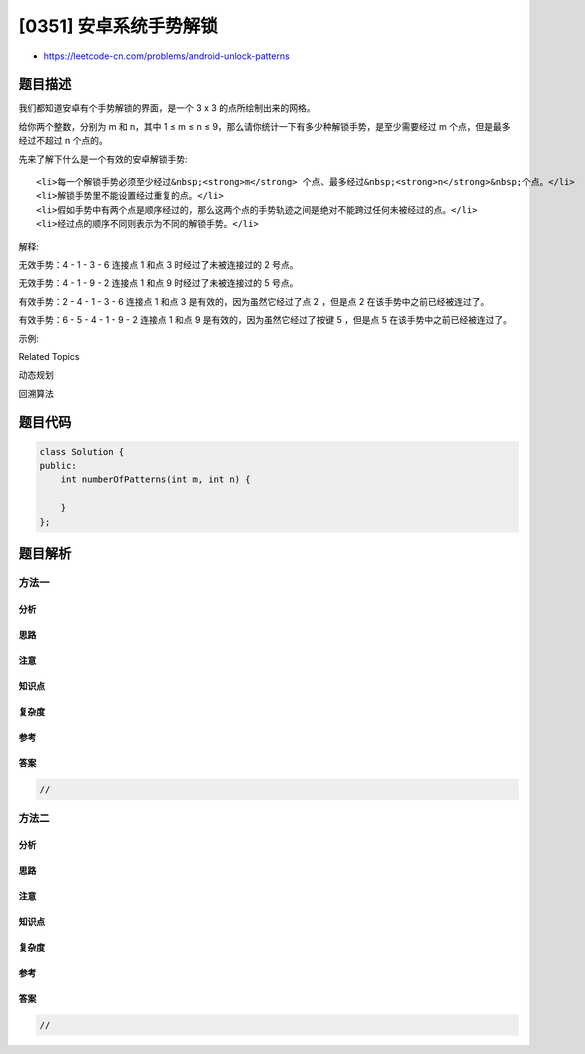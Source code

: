 [0351] 安卓系统手势解锁
=======================

-  https://leetcode-cn.com/problems/android-unlock-patterns

题目描述
--------

.. raw:: html

   <p>

我们都知道安卓有个手势解锁的界面，是一个 3 x 3 的点所绘制出来的网格。

.. raw:: html

   </p>

.. raw:: html

   <p>

给你两个整数，分别为 ​​m 和 n，其中 1 ≤ m ≤ n ≤
9，那么请你统计一下有多少种解锁手势，是至少需要经过 m 个点，但是最多经过不超过 n
个点的。

.. raw:: html

   </p>

.. raw:: html

   <p>

 

.. raw:: html

   </p>

.. raw:: html

   <p>

先来了解下什么是一个有效的安卓解锁手势:

.. raw:: html

   </p>

.. raw:: html

   <ol>

::

    <li>每一个解锁手势必须至少经过&nbsp;<strong>m</strong> 个点、最多经过&nbsp;<strong>n</strong>&nbsp;个点。</li>
    <li>解锁手势里不能设置经过重复的点。</li>
    <li>假如手势中有两个点是顺序经过的，那么这两个点的手势轨迹之间是绝对不能跨过任何未被经过的点。</li>
    <li>经过点的顺序不同则表示为不同的解锁手势。</li>

.. raw:: html

   </ol>

.. raw:: html

   <p>

 

.. raw:: html

   </p>

.. raw:: html

   <pre><img src="https://raw.githubusercontent.com/algoboy101/LeetCodeCrowdsource/master/imgs/android-unlock.png" style="height: 128px; width: 418px;"></pre>

.. raw:: html

   <p>

 

.. raw:: html

   </p>

.. raw:: html

   <p>

解释:

.. raw:: html

   </p>

.. raw:: html

   <pre>| 1 | 2 | 3 |
   | 4 | 5 | 6 |
   | 7 | 8 | 9 |</pre>

.. raw:: html

   <p>

无效手势：4 - 1 - 3 - 6 连接点 1 和点 3 时经过了未被连接过的 2 号点。

.. raw:: html

   </p>

.. raw:: html

   <p>

无效手势：4 - 1 - 9 - 2 连接点 1 和点 9 时经过了未被连接过的 5 号点。

.. raw:: html

   </p>

.. raw:: html

   <p>

有效手势：2 - 4 - 1 - 3 - 6 连接点 1 和点 3
是有效的，因为虽然它经过了点 2 ，但是点 2 在该手势中之前已经被连过了。

.. raw:: html

   </p>

.. raw:: html

   <p>

有效手势：6 - 5 - 4 - 1 - 9 - 2 连接点 1 和点 9
是有效的，因为虽然它经过了按键 5 ，但是点 5 在该手势中之前已经被连过了。

.. raw:: html

   </p>

.. raw:: html

   <p>

 

.. raw:: html

   </p>

.. raw:: html

   <p>

示例:

.. raw:: html

   </p>

.. raw:: html

   <pre><strong>输入: </strong>m = 1，n = 1
   <strong>输出: </strong>9
   </pre>

.. raw:: html

   <div>

.. raw:: html

   <div>

Related Topics

.. raw:: html

   </div>

.. raw:: html

   <div>

.. raw:: html

   <li>

动态规划

.. raw:: html

   </li>

.. raw:: html

   <li>

回溯算法

.. raw:: html

   </li>

.. raw:: html

   </div>

.. raw:: html

   </div>

题目代码
--------

.. code:: cpp

    class Solution {
    public:
        int numberOfPatterns(int m, int n) {

        }
    };

题目解析
--------

方法一
~~~~~~

分析
^^^^

思路
^^^^

注意
^^^^

知识点
^^^^^^

复杂度
^^^^^^

参考
^^^^

答案
^^^^

.. code:: cpp

    //

方法二
~~~~~~

分析
^^^^

思路
^^^^

注意
^^^^

知识点
^^^^^^

复杂度
^^^^^^

参考
^^^^

答案
^^^^

.. code:: cpp

    //
